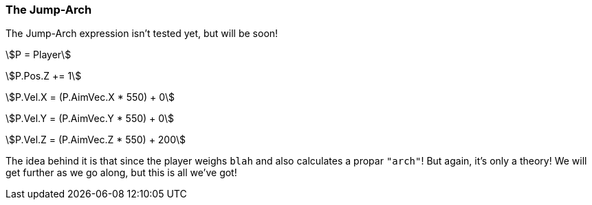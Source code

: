 === The Jump-Arch
============
The Jump-Arch expression isn't tested yet, but will be soon!

asciimath:[P = Player]

asciimath:[P.Pos.Z += 1]

asciimath:[P.Vel.X = (P.AimVec.X * 550) +   0]

asciimath:[P.Vel.Y = (P.AimVec.Y * 550) +   0]

asciimath:[P.Vel.Z = (P.AimVec.Z * 550) + 200]

The idea behind it is that since the player weighs `blah` and also calculates a propar `"arch"`! But again, it's only a theory! We will get further as we go along, but this is all we've got!
============